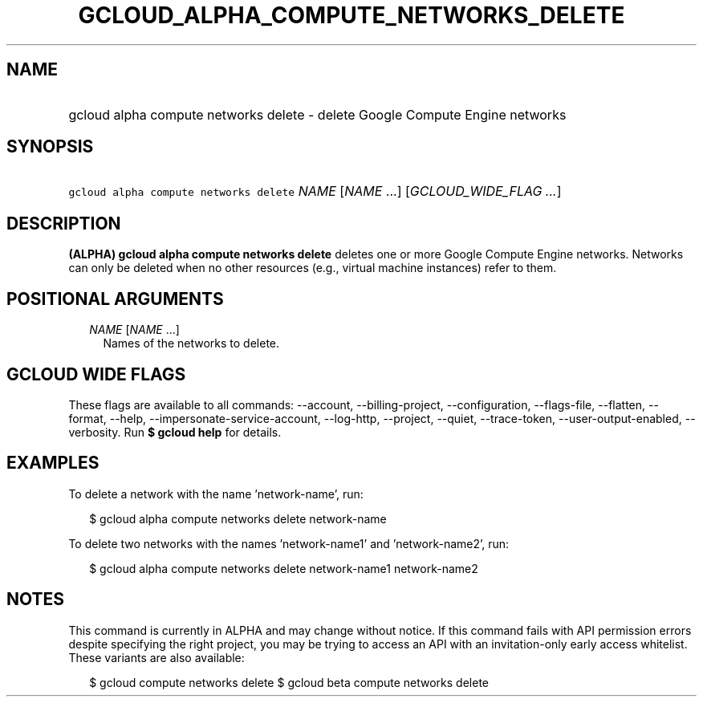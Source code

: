 
.TH "GCLOUD_ALPHA_COMPUTE_NETWORKS_DELETE" 1



.SH "NAME"
.HP
gcloud alpha compute networks delete \- delete Google Compute Engine networks



.SH "SYNOPSIS"
.HP
\f5gcloud alpha compute networks delete\fR \fINAME\fR [\fINAME\fR\ ...] [\fIGCLOUD_WIDE_FLAG\ ...\fR]



.SH "DESCRIPTION"

\fB(ALPHA)\fR \fBgcloud alpha compute networks delete\fR deletes one or more
Google Compute Engine networks. Networks can only be deleted when no other
resources (e.g., virtual machine instances) refer to them.



.SH "POSITIONAL ARGUMENTS"

.RS 2m
.TP 2m
\fINAME\fR [\fINAME\fR ...]
Names of the networks to delete.


.RE
.sp

.SH "GCLOUD WIDE FLAGS"

These flags are available to all commands: \-\-account, \-\-billing\-project,
\-\-configuration, \-\-flags\-file, \-\-flatten, \-\-format, \-\-help,
\-\-impersonate\-service\-account, \-\-log\-http, \-\-project, \-\-quiet,
\-\-trace\-token, \-\-user\-output\-enabled, \-\-verbosity. Run \fB$ gcloud
help\fR for details.



.SH "EXAMPLES"

To delete a network with the name 'network\-name', run:

.RS 2m
$ gcloud alpha compute networks delete network\-name
.RE

To delete two networks with the names 'network\-name1' and 'network\-name2',
run:

.RS 2m
$ gcloud alpha compute networks delete network\-name1 network\-name2
.RE



.SH "NOTES"

This command is currently in ALPHA and may change without notice. If this
command fails with API permission errors despite specifying the right project,
you may be trying to access an API with an invitation\-only early access
whitelist. These variants are also available:

.RS 2m
$ gcloud compute networks delete
$ gcloud beta compute networks delete
.RE


